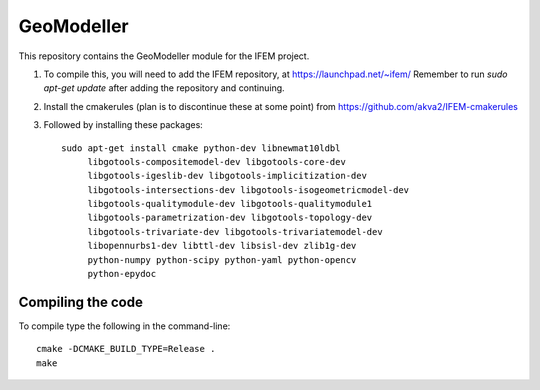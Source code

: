 ===========
GeoModeller
===========

This repository contains the GeoModeller module for the IFEM project.

1. To compile this, you will need to add the IFEM repository, at https://launchpad.net/~ifem/
   Remember to run `sudo apt-get update` after adding the repository and continuing.

2. Install the cmakerules (plan is to discontinue these at some point) from https://github.com/akva2/IFEM-cmakerules

3. Followed by installing these packages::

    sudo apt-get install cmake python-dev libnewmat10ldbl
         libgotools-compositemodel-dev libgotools-core-dev
         libgotools-igeslib-dev libgotools-implicitization-dev
         libgotools-intersections-dev libgotools-isogeometricmodel-dev
         libgotools-qualitymodule-dev libgotools-qualitymodule1
         libgotools-parametrization-dev libgotools-topology-dev
         libgotools-trivariate-dev libgotools-trivariatemodel-dev
         libopennurbs1-dev libttl-dev libsisl-dev zlib1g-dev
         python-numpy python-scipy python-yaml python-opencv
         python-epydoc

Compiling the code
------------------

To compile type the following in the command-line::

    cmake -DCMAKE_BUILD_TYPE=Release .
    make
